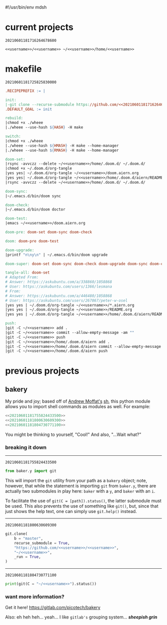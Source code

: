 #!/usr/bin/env mdsh

# TODO: Implement saku as well

#+property: header-args -n -r -l "[{(<%s>)}]" :tangle-mode (identity 0444) :noweb yes :mkdirp yes

# Adapted From:
# Answer: https://stackoverflow.com/a/65232183/10827766
# User: https://stackoverflow.com/users/776405/whil
#+startup: show3levels

#+name: username
#+begin_src text :exports none
shadowrylander
#+end_src

#+name: hash-deprecated
#+begin_src emacs-lisp :var name="" :exports none
(md5 (concat (replace-regexp-in-string "/" "" (
    org-format-outline-path (org-get-outline-path))) (
        nth 4 (org-heading-components)) name))
#+end_src

#+name: hash
#+begin_src emacs-lisp :exports none
(format-time-string "%Y%m%d%H%M%S%N")
#+end_src

* current projects

# !!! Local projects are in the `inca' directory !!!

#+call: hash() :exports none

#+RESULTS:
: 20210601181716264678600

#+name: 20210601181716264678600
#+begin_src text
<<username>>/<<username>> ~/<<username>>/home/<<username>>
#+end_src

* makefile

#+call: hash() :exports none

#+RESULTS:
: 20210601181725825830000

#+name: 20210601181725825830000
#+begin_src makefile :tangle makefile
.RECIPEPREFIX := |

init:
|-git clone --recurse-submodule https://github.com/<<20210601181716264678600>>
.DEFAULT_GOAL := init

rebuild:
|chmod +x ./wheee
|./wheee --use-hash ${HASH} -H make

switch:
|chmod +x ./wheee
|./wheee --use-hash ${HMASH} -H make --home-manager
|./wheee --use-hash ${RMASH} -H make --home-manager

doom-set:
|rsync -avvczz --delete ~/<<username>>/home/.doom.d/ ~/.doom.d/
|chmod +x ~/.doom.d/org-tangle
|yes yes| ~/.doom.d/org-tangle ~/<<username>>/doom.aiern.org
|yes yes| ~/.doom.d/org-tangle ~/<<username>>/home/.doom.d/aiern/README.org
|rsync -avvczz --delete ~/<<username>>/home/.doom.d/ ~/.doom.d/

doom-sync:
|~/.emacs.d/bin/doom sync

doom-check:
|~/.emacs.d/bin/doom doctor

doom-test:
|emacs ~/<<username>>/doom.aiern.org

doom-pre: doom-set doom-sync doom-check

doom: doom-pre doom-test

doom-upgrade:
|printf "n\ny\n" | ~/.emacs.d/bin/doom upgrade

doom-super: doom-set doom-sync doom-check doom-upgrade doom-sync doom-check doom-test

tangle-all: doom-set
# Adapted From:
# Answer: https://askubuntu.com/a/338860/1058868
# User: https://askubuntu.com/users/1366/lesmana
# From:
# Answer: https://askubuntu.com/a/446480/1058868
# User: https://askubuntu.com/users/267867/peter-w-osel
|yes yes | ~/.doom.d/org-tangle ~/<<username>>/*.aiern.org
|yes yes | ~/.doom.d/org-tangle ~/<<username>>/README.org
|yes yes | ~/.doom.d/org-tangle ~/<<username>>/home/.doom.d/aiern/README.org

push:
|git -C ~/<<username>> add .
|git -C ~/<<username>> commit --allow-empty-message -am ""
|git -C ~/<<username>> push
|git -C ~/<<username>>/home/.doom.d/aiern add .
|git -C ~/<<username>>/home/.doom.d/aiern commit --allow-empty-message -am ""
|git -C ~/<<username>>/home/.doom.d/aiern push
#+end_src

* previous projects
** bakery

My pride and joy; based off of [[https://github.com/amoffat][Andrew Moffat's]] [[https://amoffat.github.io/sh/][sh]],
this python module allows you to import shell commands as modules as well. For example:

# How does the code below work exactly, again? Revise it!

#+begin_src python
<<20210601181755824433500>>
<<20210601181800630609300>>
<<20210601181804730771100>>
#+end_src

You might be thinking to yourself, "Cool!" And also, "...Wait what?"

*** breaking it down

-----

#+call: hash() :exports none

#+RESULTS:
: 20210601181755824433500

#+name: 20210601181755824433500
#+begin_src python
from baker.y import git
#+end_src

This will import the =git= utility from your path as a =bakery= object;
note, however, that while the statement is importing =git= from =baker.y=,
there are actually two submodules in play here: =baker= with a =y=,
and =baker= with an =i=.

To facilitate the use of =git(C = [path]).status()=, the latter submodule must be used.
This also prevents the use of something like =git()=, but, since that just shows the help text,
one can simply use =git.help()= instead.

-----

#+call: hash() :exports none

#+RESULTS:
: 20210601181800630609300

#+name: 20210601181800630609300
#+begin_src python
git.clone(
    b = "master",
    recurse_submodule = True,
    "https://github.com/<<username>>/<<username>>",
    "~/<<username>>",
    _run = True,
)
#+end_src

-----

#+call: hash() :exports none

#+RESULTS:
: 20210601181804730771100

#+name: 20210601181804730771100
#+begin_src python
print(git(C = "~/<<username>>").status())
#+end_src

*** want more information?

Get it here! https://gitlab.com/picotech/bakery

Also: eh heh heh... yeah... I like =gitlab's= grouping system... */sheepish grin/*
